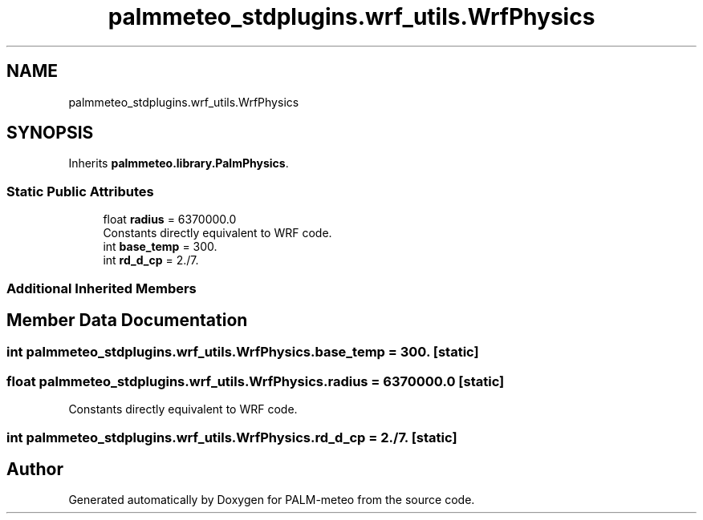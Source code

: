 .TH "palmmeteo_stdplugins.wrf_utils.WrfPhysics" 3 "Fri Jun 27 2025" "PALM-meteo" \" -*- nroff -*-
.ad l
.nh
.SH NAME
palmmeteo_stdplugins.wrf_utils.WrfPhysics
.SH SYNOPSIS
.br
.PP
.PP
Inherits \fBpalmmeteo\&.library\&.PalmPhysics\fP\&.
.SS "Static Public Attributes"

.in +1c
.ti -1c
.RI "float \fBradius\fP = 6370000\&.0"
.br
.RI "Constants directly equivalent to WRF code\&. "
.ti -1c
.RI "int \fBbase_temp\fP = 300\&."
.br
.ti -1c
.RI "int \fBrd_d_cp\fP = 2\&./7\&."
.br
.in -1c
.SS "Additional Inherited Members"
.SH "Member Data Documentation"
.PP 
.SS "int palmmeteo_stdplugins\&.wrf_utils\&.WrfPhysics\&.base_temp = 300\&.\fC [static]\fP"

.SS "float palmmeteo_stdplugins\&.wrf_utils\&.WrfPhysics\&.radius = 6370000\&.0\fC [static]\fP"

.PP
Constants directly equivalent to WRF code\&. 
.SS "int palmmeteo_stdplugins\&.wrf_utils\&.WrfPhysics\&.rd_d_cp = 2\&./7\&.\fC [static]\fP"


.SH "Author"
.PP 
Generated automatically by Doxygen for PALM-meteo from the source code\&.
